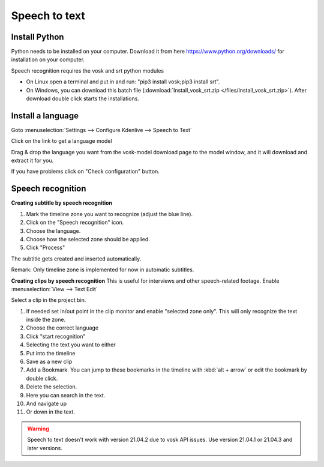 .. metadata-placeholder

   :authors: - Annew (https://userbase.kde.org/User:Annew)
             - Claus Christensen
             - Yuri Chornoivan
             - Jean-Baptiste Mardelle <jb@kdenlive.org>
             - Ttguy (https://userbase.kde.org/User:Ttguy)
             - Vincent Pinon <vpinon@kde.org>
             - Jessej (https://userbase.kde.org/User:Jessej)
             - Jack (https://userbase.kde.org/User:Jack)
             - Roger (https://userbase.kde.org/User:Roger)
             - TheMickyRosen-Left (https://userbase.kde.org/User:TheMickyRosen-Left)
             - Eugen Mohr
             - Smolyaninov (https://userbase.kde.org/User:Smolyaninov)
             - Tenzen (https://userbase.kde.org/User:Tenzen)
             - Anders Lund

   :license: Creative Commons License SA 4.0





.. _speech_to_text:

Speech to text
==============

.. versionadded:: 21.04.0


Install Python
~~~~~~~~~~~~~~

Python needs to be installed on your computer. Download it from here https://www.python.org/downloads/ for installation on your computer.  


Speech recognition requires the vosk and srt python modules
 
-	On Linux open a terminal and put in and run: "pip3 install vosk;pip3 install srt".   

-	On Windows, you can download this batch file (:download:`Install_vosk_srt.zip </files/Install_vosk_srt.zip>`). After download double click starts the installations.
  
Install a language
~~~~~~~~~~~~~~~~~~

Goto :menuselection:`Settings --> Configure Kdenlive --> Speech to Text` 

Click on the link to get a language model

.. image:: /images/Speech-to-text_Download-link.png
   :align: left
   :alt: download link

Drag &  drop the language you want from the vosk-model download page to the model window, and it will download and extract it for you.

.. image:: /images/Speech-to-text_Download-model.png
   :align: left
   :alt: download model


If you have problems click on "Check configuration" button. 


Speech recognition
~~~~~~~~~~~~~~~~~~

**Creating subtitle by speech recognition**

.. image:: /images/Speech-to-text_Subtitle.png
   :align: left
   :alt: Speech to text subtitle

1.	Mark the timeline zone you want to recognize (adjust the blue line).


2.	Click on the "Speech recognition" icon.


3.	Choose the language.


4.	Choose how the selected zone should be applied.


5.	Click "Process"


The subtitle gets created and inserted automatically.


Remark: Only timeline zone is implemented for now in automatic subtitles.



**Creating clips by speech recognition**
This is useful for interviews and other speech-related footage.
Enable :menuselection:`View --> Text Edit`


.. image:: /images/Speech-to-text_Text-Edit.png
   :align: left
   :alt: Text edit


Select a clip in the project bin.


1.	If needed set in/out point in the clip monitor and enable "selected zone only". This will only recognize the text inside the zone.


2.	Choose the correct language


3.	Click "start recognition"


4.	Selecting the text you want to either


5.	Put into the timeline


6.	Save as a new clip


7.	Add a Bookmark. You can jump to these bookmarks in the timeline with :kbd:`alt + arrow` or edit the bookmark by double click.


8.	Delete the selection.


9.	Here you can search in the text.


10.	And navigate up


11.	Or down in the text.




.. warning::

  Speech to text doesn't work with version 21.04.2 due to vosk API issues. Use version 21.04.1 or 21.04.3 and later versions.
